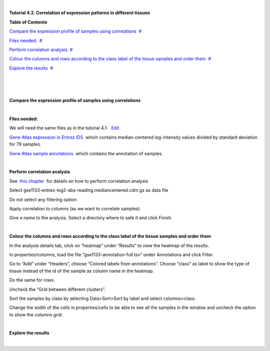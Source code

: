 | 

**Tutorial 4.2. Correlation of expression patterns in different tissues**




**Table of Contents**

`Compare the expression profile of samples using correlations <#N10037>`__  `#  <#N10037>`__

`Files needed: <#N1003D>`__  `#  <#N1003D>`__

`Perform correlation analysis <#N1006C>`__  `#  <#N1006C>`__

`Colour the columns and rows according to the class label of the tissue samples and order them <#N1008C>`__  `#  <#N1008C>`__

`Explore the results <#N100A9>`__  `#  <#N100A9>`__

| 

| 

| 

**Compare the expression profile of samples using correlations**

| 

**Files needed:**

We will need the same files as in the tutorial 4.1:   `Edit <http://help.gitools.org/xwiki/bin/create/..%2F..%2F..%2F..%2F./%2Fbin%2Fedit%2FTutorials%2FTutorial41%3Fsection%3D2?parent=xwiki%3ATutorials.Tutorial42>`__

`Gene Atlas expression in Entrez IDS <url('file:/usr/local/gitools/help/xwiki-enterprise-jetty-hsqldb-2.5/jetty/work/Jetty_0_0_0_0_8888_xwiki__xwiki__snanx9/xZCwRsUx/Tutorials.Tutorial41.gse1133-entrez-log2-abs-reading.mediancentered.cdm.gz')>`__  which contains median-centered log-intensity values divided by standard deviation for 79 samples.

`Gene Atlas sample annotations <url('file:/usr/local/gitools/help/xwiki-enterprise-jetty-hsqldb-2.5/jetty/work/Jetty_0_0_0_0_8888_xwiki__xwiki__snanx9/xZCwRsUx/Tutorials.Tutorial41.gse1133-annotation-full.tsv')>`__  which contains the annotation of samples.

| 

**Perform correlation analysis**

See  `this chapter <UserGuide_Correlations.rst>`__  for details on how to perform correlation analysis

Select gse1133-entrez-log2-abs-reading.mediancentered.cdm.gz as data file

Do not select any filtering option

Apply correlation to columns (as we want to correlate samples)

Give a name to the analysis. Select a directory where to safe it and click Finish.

| 

**Colour the columns and rows according to the class label of the tissue samples and order them**

In the analysis details tab, click on “heatmap” under “Results” to view the heatmap of the results.

In properties/columns, load the file “gse1133-annotation-full.tsv” under Annotations and click Filter.

Go to “Add” under “Headers”, choose “Colored labels from annotations”. Choose “class” as label to show the type of tissue instead of the id of the sample as column name in the heatmap.

Do the same for rows.

Uncheck the “Grid between different clusters”.

Sort the samples by class by selecting Data>Sort>Sort by label and select columns>class.

Change the width of the cells in properties/cells to be able to see all the samples in the window and uncheck the option to show the columns grid.

| 

**Explore the results**

| 
